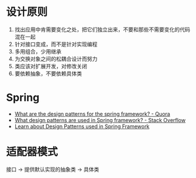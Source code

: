 * 设计原则
  1. 找出应用中肯需要变化之处，把它们独立出来，不要和那些不需要变化的代码混在一起
  2. 针对接口变成，而不是针对实现编程
  3. 多用组合，少用继承
  4. 为交换对象之间的松耦合设计而努力
  5. 类应该对扩展开发，对修改关闭
  6. 要依赖抽象，不要依赖具体类

* Spring
  + [[https://www.quora.com/What-are-the-design-patterns-for-the-spring-framework][What are the design patterns for the spring framework? - Quora]]
  + [[https://stackoverflow.com/questions/755563/what-design-patterns-are-used-in-spring-framework][What design patterns are used in Spring framework? - Stack Overflow]]
  + [[https://blog.eduonix.com/java-programming-2/learn-design-patterns-used-spring-framework/][Learn about Design Patterns used in Spring Framework]]

* 适配器模式
  接口 -> 提供默认实现的抽象类 -> 具体类

